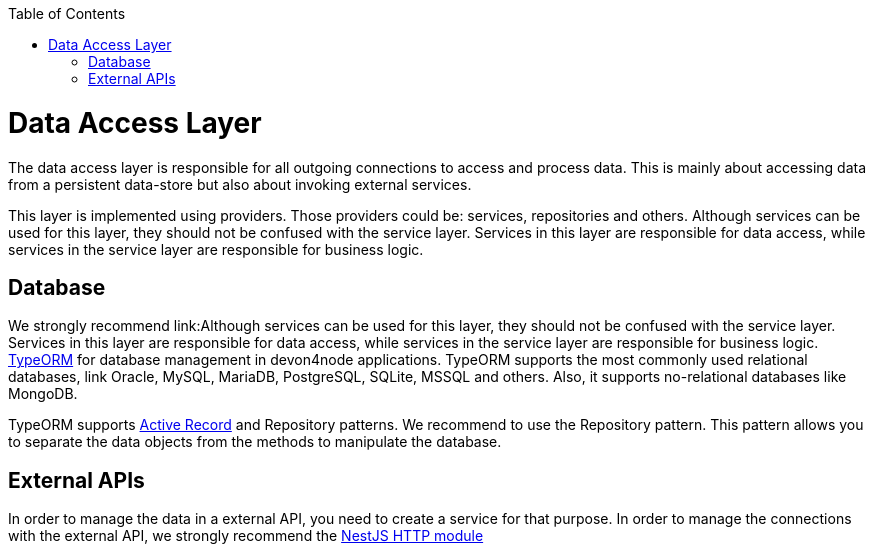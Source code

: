 :toc: macro

ifdef::env-github[]
:tip-caption: :bulb:
:note-caption: :information_source:
:important-caption: :heavy_exclamation_mark:
:caution-caption: :fire:
:warning-caption: :warning:
endif::[]

toc::[]
:idprefix:
:idseparator: -
:reproducible:
:source-highlighter: rouge
:listing-caption: Listing

= Data Access Layer

The data access layer is responsible for all outgoing connections to access and process data. This is mainly about accessing data from a persistent data-store but also about invoking external services.

This layer is implemented using providers. Those providers could be: services, repositories and others. Although services can be used for this layer, they should not be confused with the service layer. Services in this layer are responsible for data access, while services in the service layer are responsible for business logic.

== Database

We strongly recommend link:Although services can be used for this layer, they should not be confused with the service layer. Services in this layer are responsible for data access, while services in the service layer are responsible for business logic. link:https://typeorm.io[TypeORM] for database management in devon4node applications. TypeORM supports the most commonly used relational databases, link Oracle, MySQL, MariaDB, PostgreSQL, SQLite, MSSQL and others. Also, it supports no-relational databases like MongoDB.

TypeORM supports link:https://en.wikipedia.org/wiki/Active_record_pattern[Active Record] and Repository patterns. We recommend to use the Repository pattern. This pattern allows you to separate the data objects from the methods to manipulate the database.

== External APIs

In order to manage the data in a external API, you need to create a service for that purpose. In order to manage the connections with the external API, we strongly recommend the link:https://docs.nestjs.com/techniques/http-module[NestJS HTTP module]
